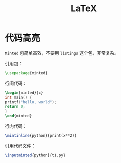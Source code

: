 :PROPERTIES:
:ID:       362a1ab8-8744-4a3d-807f-3f98a3072a0f
:END:
#+title: LaTeX

* 代码高亮
~Minted~ 包简单高效，不要用 ~listings~ 这个包，非常复杂。

引用包：

#+begin_src latex
\usepackage{minted}
#+end_src

行间代码：

#+begin_src latex
\begin{minted}{c}
int main() {
printf("hello, world");
return 0;
}
\end{minted}
#+end_src

行内代码：

#+begin_src latex
\mintinline{python}{print(x**2)}
#+end_src

引用代码文件：

#+begin_src latex
\inputminted{python}{t1.py}
#+end_src
